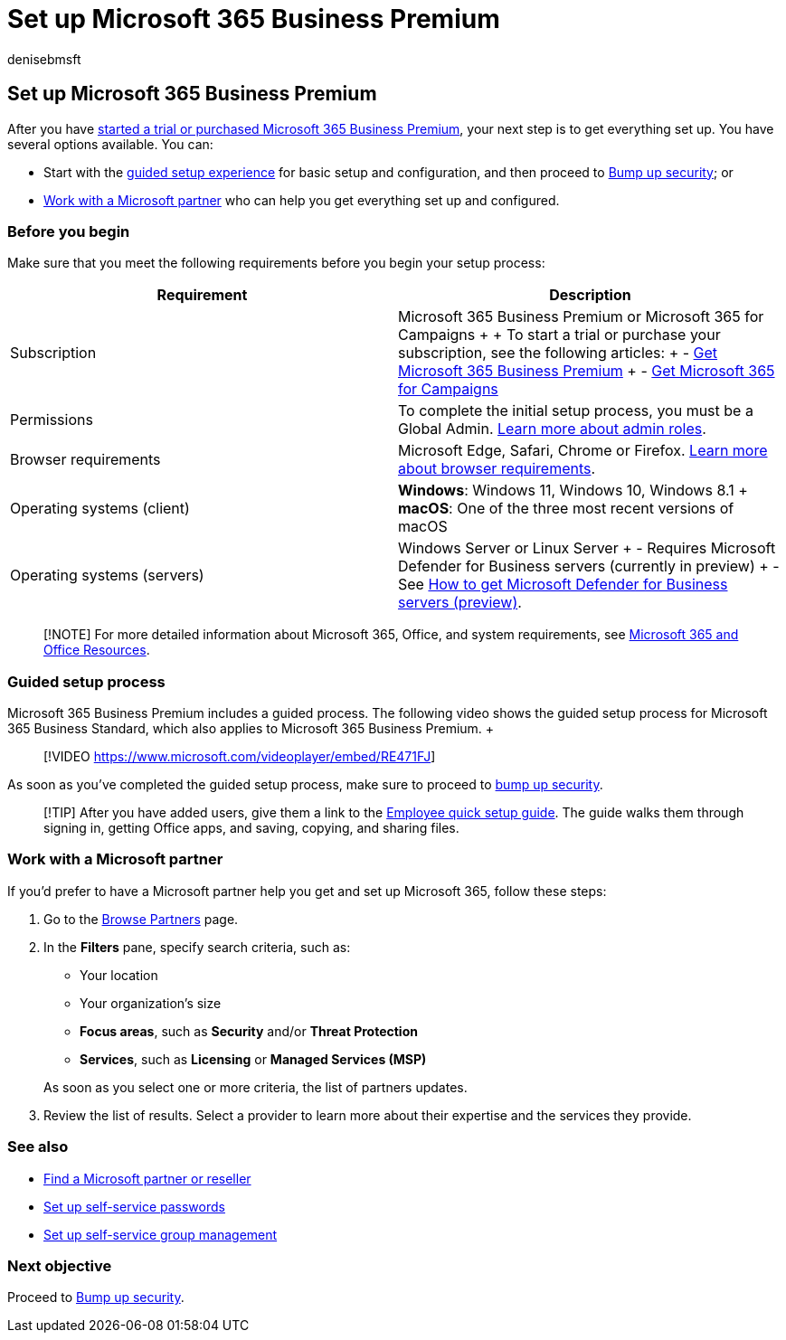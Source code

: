 = Set up Microsoft 365 Business Premium
:audience: Admin
:author: denisebmsft
:description: How to set up Microsoft 365 Business Premium or work with a solution provider to do so.
:f1.keywords: NOCSH
:manager: dansimp
:ms.author: deniseb
:ms.collection: ["M365-security-compliance"]
:ms.custom: intro-get-started
:ms.date: 09/15/2022
:ms.localizationpriority: high
:ms.reviewer: shlomiakirav
:ms.service: microsoft-365-security
:ms.subservice: other
:ms.topic: overview
:search.appverid: MET150

== Set up Microsoft 365 Business Premium

After you have xref:get-microsoft-365-business-premium.adoc[started a trial or purchased Microsoft 365 Business Premium], your next step is to get everything set up.
You have several options available.
You can:

* Start with the link:m365bp-setup.md#guided-setup-process[guided setup experience] for basic setup and configuration, and then proceed to xref:m365bp-security-overview.adoc[Bump up security];
or
* link:m365bp-setup.md#work-with-a-microsoft-partner[Work with a Microsoft partner] who can help you get everything set up and configured.

=== Before you begin

Make sure that you meet the following requirements before you begin your setup process:

|===
| Requirement | Description

| Subscription
| Microsoft 365 Business Premium or Microsoft 365 for Campaigns +  + To start a trial or purchase your subscription, see the following articles: + - xref:get-microsoft-365-business-premium.adoc[Get Microsoft 365 Business Premium] + - xref:get-microsoft-365-campaigns.adoc[Get Microsoft 365 for Campaigns]

| Permissions
| To complete the initial setup process, you must be a Global Admin.
xref:../admin/add-users/about-admin-roles.adoc[Learn more about admin roles].

| Browser requirements
| Microsoft Edge, Safari, Chrome or Firefox.
https://www.microsoft.com/microsoft-365/microsoft-365-and-office-resources#coreui-heading-uyetipy[Learn more about browser requirements].

| Operating systems (client)
| *Windows*:  Windows 11, Windows 10, Windows 8.1 + *macOS*: One of the three most recent versions of macOS

| Operating systems (servers)
| Windows Server or Linux Server + - Requires Microsoft Defender for Business servers (currently in preview) + - See xref:../security/defender-business/get-defender-business-servers.adoc[How to get Microsoft Defender for Business servers (preview)].
|===

____
[!NOTE] For more detailed information about Microsoft 365, Office, and system requirements, see https://www.microsoft.com/microsoft-365/microsoft-365-and-office-resources[Microsoft 365 and Office Resources].
____

=== Guided setup process

Microsoft 365 Business Premium includes a guided process.
The following video shows the guided setup process for Microsoft 365 Business Standard, which also applies to Microsoft 365 Business Premium.
+  +

____
[!VIDEO https://www.microsoft.com/videoplayer/embed/RE471FJ]
____

As soon as you've completed the guided setup process, make sure to proceed to xref:m365bp-security-overview.adoc[bump up security].

____
[!TIP] After you have added users, give them a link to the xref:../admin/setup/employee-quick-setup.adoc[Employee quick setup guide].
The guide walks them through signing in, getting Office apps, and saving, copying, and sharing files.
____

=== Work with a Microsoft partner

If you'd prefer to have a Microsoft partner help you get and set up Microsoft 365, follow these steps:

. Go to the https://appsource.microsoft.com/marketplace/partner-dir[Browse Partners] page.
. In the *Filters* pane, specify search criteria, such as:
 ** Your location
 ** Your organization's size
 ** *Focus areas*, such as *Security* and/or *Threat Protection*
 ** *Services*, such as *Licensing* or *Managed Services (MSP)*

+
As soon as you select one or more criteria, the list of partners updates.
. Review the list of results.
Select a provider to learn more about their expertise and the services they provide.

=== See also

* xref:../admin/manage/find-your-partner-or-reseller.adoc[Find a Microsoft partner or reseller]
* xref:../admin/add-users/let-users-reset-passwords.adoc[Set up self-service passwords]
* link:/azure/active-directory/enterprise-users/groups-self-service-management[Set up self-service group management]

=== Next objective

Proceed to xref:m365bp-security-overview.adoc[Bump up security].
